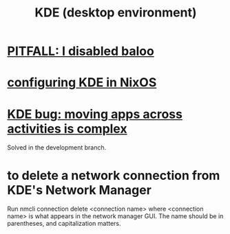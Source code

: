 :PROPERTIES:
:ID:       894db12b-c5a2-434a-8680-49f2ad9872bf
:END:
#+title: KDE (desktop environment)
* [[id:95ac994e-d991-4263-9fdd-d77bc13789f1][PITFALL: I disabled baloo]]
* [[id:b8c28f2c-6cc1-460f-a8bd-f7219482263f][configuring KDE in NixOS]]
* [[id:9436b2e5-d0b7-461f-ad08-46a43ee825d5][KDE bug: moving apps across activities is complex]]
  Solved in the development branch.
* to delete a network connection from KDE's Network Manager
  :PROPERTIES:
  :ID:       c81ed244-5cab-4ef7-86bf-11c351488d78
  :END:
  Run
    nmcli connection delete <connection name>
  where <connection name> is what appears in the network manager GUI.
  The name should be in parentheses, and capitalization matters.
